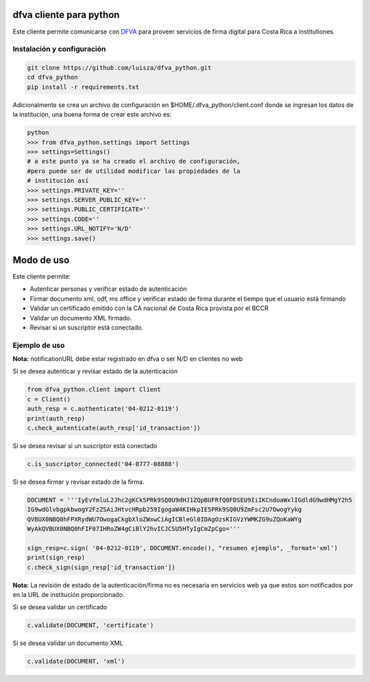 dfva cliente para python
#############################

Este cliente permite comunicarse con DFVA_ para proveer servicios de firma digital para Costa Rica a institutiones.

.. _DFVA: https://github.com/luisza/dfva

Instalación y configuración
--------------------------------

.. code:: bash

   git clone https://github.com/luisza/dfva_python.git
   cd dfva_python
   pip install -r requirements.txt

Adicionalmente se crea un archivo de configuración en $HOME/.dfva_python/client.conf donde se ingresan los datos de la institución, una buena forma de crear este archivo es:

.. code:: python

   python 
   >>> from dfva_python.settings import Settings
   >>> settings=Settings()
   # a este punto ya se ha creado el archivo de configuración, 
   #pero puede ser de utilidad modificar las propiedades de la 
   # institución así
   >>> settings.PRIVATE_KEY=''
   >>> settings.SERVER_PUBLIC_KEY=''
   >>> settings.PUBLIC_CERTIFICATE=''
   >>> settings.CODE=''
   >>> settings.URL_NOTIFY='N/D'
   >>> settings.save()  

Modo de uso 
################

Este cliente permite:

* Autenticar personas y verificar estado de autenticación
* Firmar documento xml, odf, ms office y verificar estado de firma durante el tiempo que el usuario está firmando
* Validar un certificado emitido con la CA nacional de Costa Rica provista por el BCCR
* Validar un documento XML firmado.
* Revisar si un suscriptor está conectado.


Ejemplo de uso
----------------

**Nota:** notificationURL debe estar registrado en dfva o ser N/D en clientes no web

Si se desea autenticar y revisar estado de la autenticación

.. code:: python

    from dfva_python.client import Client
    c = Client()
    auth_resp = c.authenticate('04-0212-0119')
    print(auth_resp)
    c.check_autenticate(auth_resp['id_transaction'])


Si se desea revisar si un suscriptor está conectado

.. code:: python

    c.is_suscriptor_connected('04-0777-08888')


Si se desea firmar y revisar estado de la firma.

.. code:: python

    DOCUMENT = '''IyEvYmluL2Jhc2gKCk5PRk9SQ0U9dHJ1ZQpBUFRfQ0FDSEU9IiIKCndoaWxlIGdldG9wdHMgY2h5
    IG9wdGlvbgpkbwogY2FzZSAiJHtvcHRpb259IgogaW4KIHkpIE5PRk9SQ0U9ZmFsc2U7OwogYykg
    QVBUX0NBQ0hFPXRydWU7OwogaCkgbXloZWxwCiAgICBleGl0IDAgOzsKIGVzYWMKZG9uZQoKaWYg
    WyAkQVBUX0NBQ0hFIF07IHRoZW4gCiBlY2hvICJCSU5HTyIgCmZpCgo='''

    sign_resp=c.sign( '04-0212-0119', DOCUMENT.encode(), "resumen ejemplo", _format='xml')
    print(sign_resp)
    c.check_sign(sign_resp['id_transaction'])


**Nota:** La revisión de estado de la autenticación/firma no es necesaria en servicios web ya que estos son notificados por en la URL de institución proporcionado.

Si se desea validar un certificado

.. code:: python

    c.validate(DOCUMENT, 'certificate')


Si se desea validar un documento XML

.. code:: python

    c.validate(DOCUMENT, 'xml')


